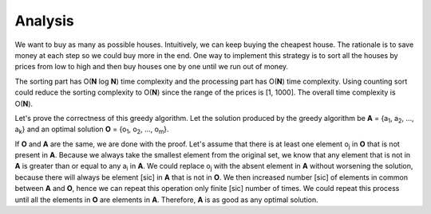 Analysis
--------
We want to buy as many as possible houses. Intuitively, we can keep buying the
cheapest house. The rationale is to save money at each step so we could buy
more in the end. One way to implement this strategy is to sort all the houses
by prices from low to high and then buy houses one by one until we run out of
money.

The sorting part has O(**N** log **N**) time complexity and the processing part
has O(**N**) time complexity. Using counting sort could reduce the sorting
complexity to O(**N**) since the range of the prices is [1, 1000]. The overall
time complexity is O(**N**).

Let's prove the correctness of this greedy algorithm. Let the solution produced
by the greedy algorithm be **A** = {a\ :sub:`1`, a\ :sub:`2`, ..., a\ :sub:`k`}
and an optimal solution **O** = {o\ :sub:`1`, o\ :sub:`2`, ..., o\ :sub:`m`}.

If **O** and **A** are the same, we are done with the proof. Let's assume that
there is at least one element o\ :sub:`j` in **O** that is not present in
**A**. Because we always take the smallest element from the original set, we
know that any element that is not in **A** is greater than or equal to any
a\ :sub:`i` in **A**. We could replace o\ :sub:`j` with the absent element in
**A** without worsening the solution, because there will always be element
[sic] in **A** that is not in **O**. We then increased number [sic] of elements
in common between **A** and **O**, hence we can repeat this operation only
finite [sic] number of times. We could repeat this process until all the
elements in **O** are elements in **A**. Therefore, **A** is as good as any
optimal solution.
